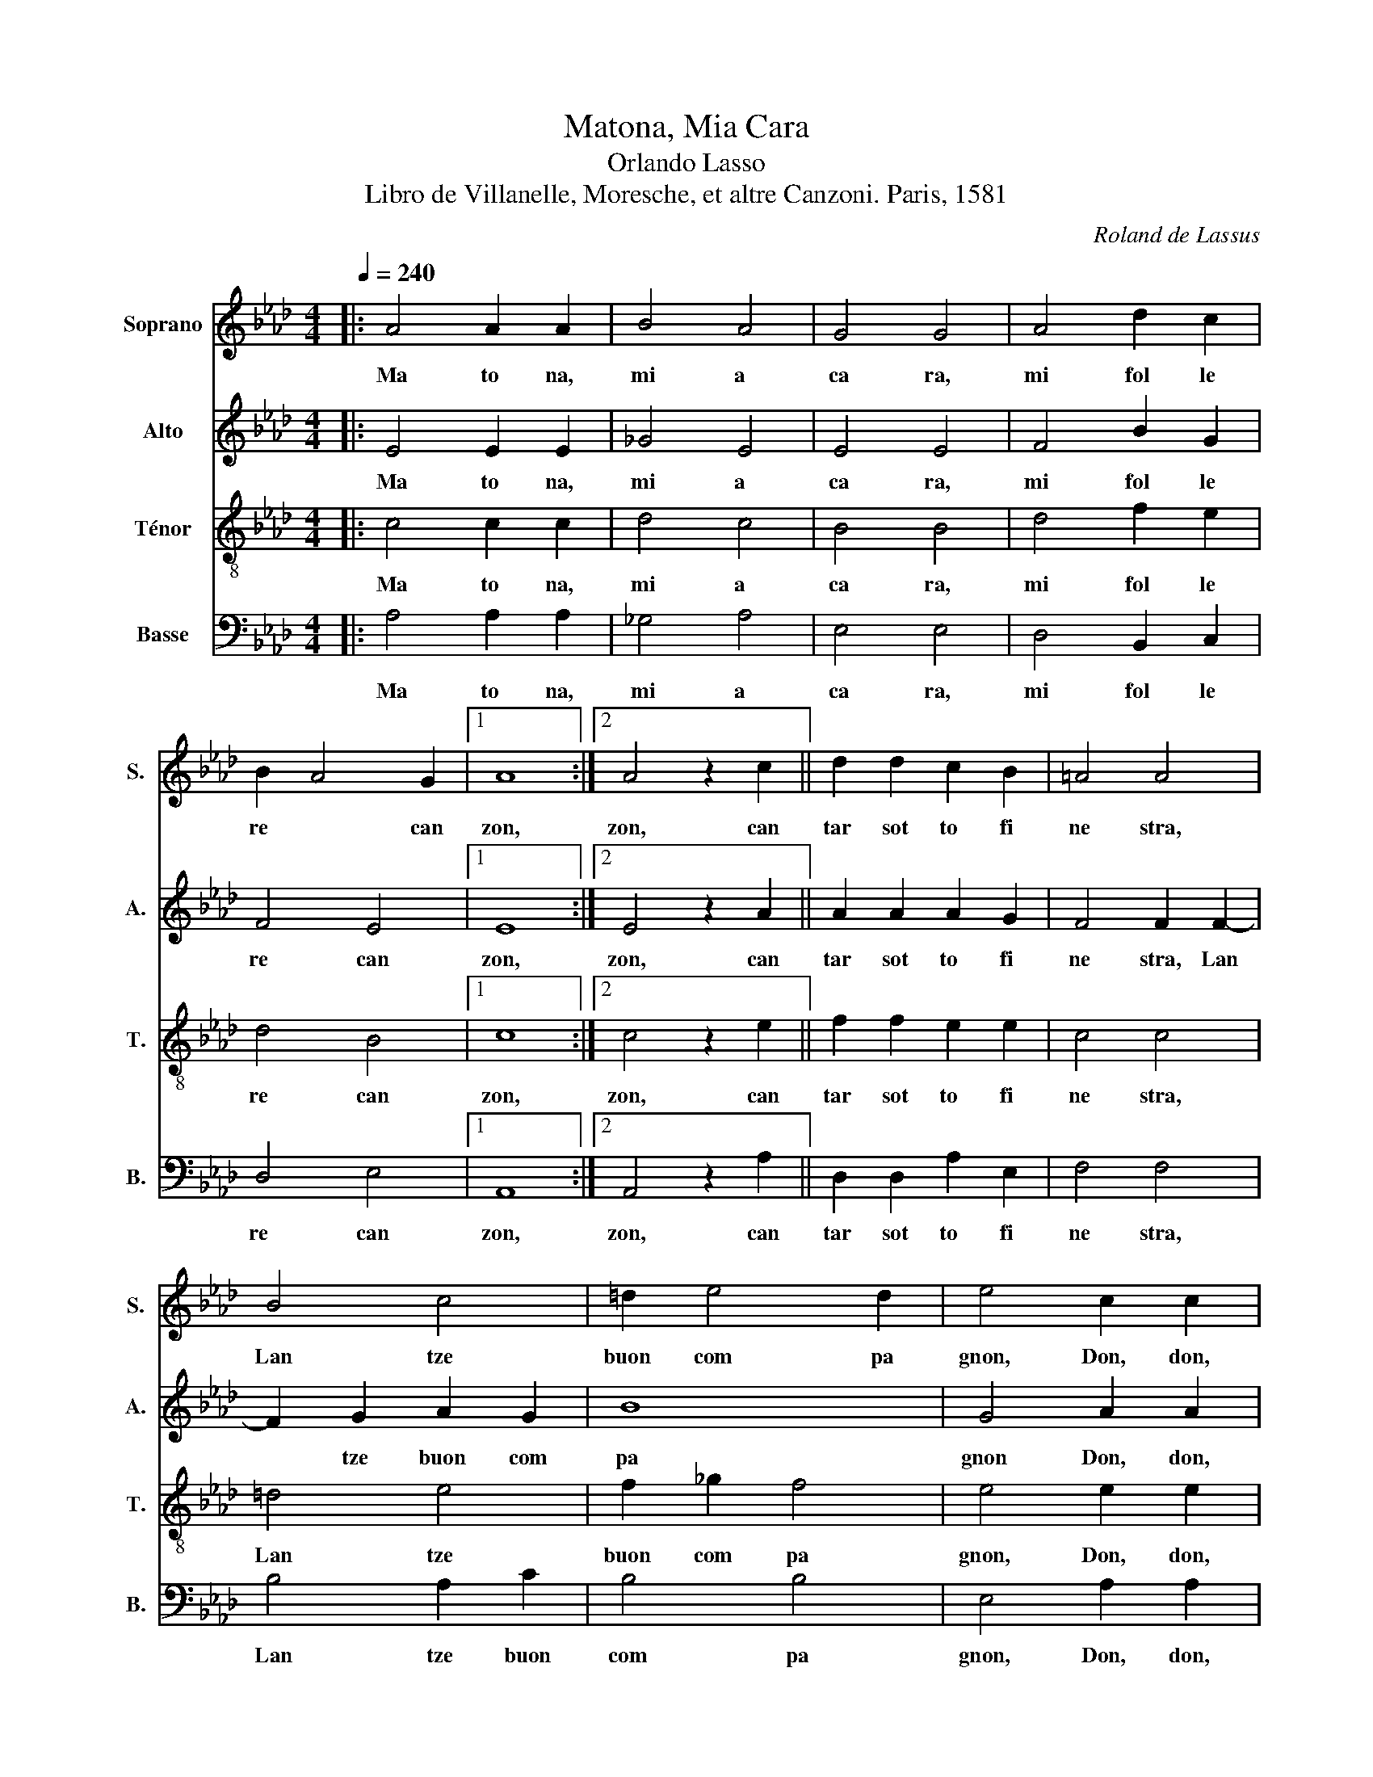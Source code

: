 X:1
T:Matona, Mia Cara
T:Orlando Lasso
T: Libro de Villanelle, Moresche, et altre Canzoni. Paris, 1581 
C:Roland de Lassus
%%score 1 2 3 4
L:1/8
Q:1/4=240
M:4/4
K:Ab
V:1 treble nm="Soprano" snm="S."
V:2 treble nm="Alto" snm="A."
V:3 treble-8 nm="Ténor" snm="T."
V:4 bass nm="Basse" snm="B."
V:1
|: A4 A2 A2 | B4 A4 | G4 G4 | A4 d2 c2 | B2 A4 G2 |1 A8 :|2 A4 z2 c2 || d2 d2 c2 B2 | =A4 A4 | %9
w: Ma to na,~|mi a~|ca ra,~|mi~ fol le|re~ * can|zon,~|zon,~ can|tar~ sot to~ fi|ne stra,~|
 B4 c4 | =d2 e4 d2 | e4 c2 c2 |: c4 BABA | F2 A4 G2 |1 A4 c2 c2 :|2 A4 z2 G2 |: G2 G2 A2 G2 | %17
w: Lan tze~|buon~ com pa|gnon,~ Don,~ don,~|don,~ di ri,~ di ri,~|don,~ don,~ don,~|don,~ Don,~ don,~|don,~ Ti~|pre go~ m'as col|
 F4 G4 | z2 A2 B2 B2 | A6 A2 |1 A4 z2 G2 :|2 A4 z2 A2 || B2 B2 c2 c2 | B6 B2 | c4 A2 G2 | B4 B4 | %26
w: ta re,~|che~ mi~ can|tar~ de~|bon,~ Ti~|bon,~ E~|mi~ ti~ fol ler~|be ne~|co me~ gre|co\_e~ ca|
 B4 c2 c2 |: c4 BABA | F2 A4 G2 |1 A4 c2 c2 :|2 A4 z2 A2 |: A2 B2 c2 d2 | c4 c2 c2 | d4 z2 c2 | %34
w: pon.~ Don,~ don,~|don,~ di ri,~ di ri,~|don,~ don,~ don,~|don,~ Don,~ don,~|don,~ Co|m'an dar~ a~ le~|caz ze,~ caz|zar,~ caz|
 d4 c4 | A4 B4 |1 c4 z2 A2 :|2 c4 z2 e2 || A2 B2 c2 A2 | B4 A4 | c4 c2 c2 | e4 =d4 | e4 c2 c2 |: %43
w: zar~ con~|le~ fal|con,~ Co|con,~ Mi~|ti~ por~ tar~ bec|caz ze~|gras se~ co|me ro|gnon,~ Don,~ don,~|
 c4 BABA | F2 A4 G2 |1 A4 c2 c2 :|2 A4 z2 G2 |: A2 A2 B2 B2 | c4 c4 | f4 e2 d2 | c2 B4 =A2 |1 %51
w: don,~ di ri,~ di ri,~|don,~ don,~ don,~|don,~ Don,~ don,~|don,~ Se~|mi~ non~ sa per~|di re~|tan te~ bel|le~ * ra|
 B4 z2 G2 :|2 B4 z2 =A2 || =A4 B2 c2- | c2 B2 B4 | =A4 z2 B2 | c4 A4 | A6 A2 | G4 c2 c2 |: %59
w: son,~ Se~|son,~ Pe|trar cha~ mi~|* non~ sa|per,~ ne~|fon te~|d'He li|con.~ Don,~ don,~|
 c4 BABA | F2 A4 G2 |1 A4 c2 c2 :|2 A4 z2 F2 |: F6 F2 | G2 A2 A4 | A8 | z2 B2 A2 A2 | F4 G4 |1 %68
w: don,~ di ri,~ di ri,~|don,~ don,~ don,~|don,~ Don,~ don,~|don,~ Se~|ti~ mi~|fol ler~ be|ne~|mi~ non~ es|ser~ pol|
 A4 z2 F2 :|2 A4 z2 F2 || _G2 F2 G2 F2 | B4 =A4 | z2 B2 d4 | z2 d2 f4 | e2 e4 =d2 | e4 c2 c2 |: %76
w: tron,~ Se~|tron,~ Mi~|fic car~ tut ta~|not te,~|ur tar,~|ur tar~|co me~ mon|ton.~ Don,~ don,~|
 c4 BABA | F2 A4 G2 |1 A4 c2 c2 :|2 A4 F4 || E4 F4 | E4 F4 | E8 |] %83
w: don,~ di ri,~ di ri,~|don,~ don,~ don,~|don,~ Don,~ don,~|don,~ don,~|don,~ don,~|don,~ don,~|don.~|
V:2
|: E4 E2 E2 | _G4 E4 | E4 E4 | F4 B2 G2 | F4 E4 |1 E8 :|2 E4 z2 A2 || A2 A2 A2 G2 | F4 F2 F2- | %9
w: Ma to na,~|mi a~|ca ra,~|mi~ fol le|re~ can|zon,~|zon,~ can|tar~ sot to~ fi|ne stra,~ Lan|
 F2 G2 A2 G2 | B8 | G4 A2 A2 |: A4 GFEE | D2 F2 E4 |1 E4 A2 A2 :|2 C4 z2 E2 |: E2 E2 F2 E2 | %17
w: * tze~ buon~ com|pa|gnon~ Don,~ don,~|don,~ di ri,~ di ri,~|don,~ don,~ don,~|don,~ Don,~ don,~|don,~ Ti~|pre go~ m'as col|
 =D4 E2 E2 | F4 _G4 | F4 E4 |1 F4 z2 E2 :|2 F4 z2 E2 || G2 G2 A2 A2 | F4 G4 | A4 E4 | F2 G2 F4 | %26
w: ta re,~ che~|mi~ can|tar~ de~|bon,~ Ti~|bon,~ E~|mi~ ti~ fol ler~|be ne~|co me~|gre co\_e~ ca|
 G4 A2 A2 |: A4 GFEE | D2 F2 E4 |1 E4 A2 A2 :|2 C4 z2 E2 |: F2 G2 A2 A2 | A4 A2 A2 | B4 z2 A2 | %34
w: pon.~ Don,~ don,~|don,~ di ri,~ di ri,~|don,~ don,~ don,~|don,~ Don,~ don,~|don,~ Co|m'an dar~ a~ le~|caz ze,~ caz|zar,~ caz|
 B4 A4- | A2 F4 G2 |1 A4 z2 E2 :|2 A4 z2 E2 || F2 D2 E2 F2 | _G4 F4 | A4 A2 G2 | c4 B4 | %42
w: zar~ con~|* le~ fal|con,~ Co|con,~ Mi~|ti~ por~ tar~ bec|caz ze~|gras se~ co|me ro|
 G4 A2 A2 |: A4 GFEE | D2 F2 E4 |1 E4 A2 A2 :|2 C4 z2 E2 |: E2 F2 _G2 F2 | A4 A4 | A4 A2 A2- | %50
w: gnon,~ Don,~ don,~|don,~ di ri,~ di ri,~|don,~ don,~ don,~|don,~ Don,~ don,~|don,~ Se~|mi~ non~ sa per~|di re~|tan te~ bel|
 A2 G2 F4 |1 =D4 z2 E2 :|2 =D4 z2 F2 || F4 G2 A2- | A2 F2 E4 | F4 G4- | G2 A2 F4 | E4 =D4 | %58
w: * le~ ra|son,~ Se~|son,~ Pe|trar cha~ mi~|* non~ sa|per,~ ne~|* fon te~|d'He li|
 E4 A2 A2 |: A4 GFEE | D2 F2 E4 |1 E4 A2 A2 :|2 C4 z2 D2 |: D6 C2 | E2 F2 E4 | F6 F2 | B,4 C4 | %67
w: con.~ Don,~ don,~|don,~ di ri,~ di ri,~|don,~ don,~ don,~|don,~ Don,~ don,~|don,~ Se~|ti~ mi~|fol ler~ be|ne~ mi~|non~ es|
 =D4 E4 |1 E4 z2 D2 :|2 E4 z2 D2 || D2 D2 D4 | D2 E2 F2 F2 | _G4 z2 F2 | B4 z2 A2 | c2 c2 B2 B2 | %75
w: ser~ pol|tron,~ Se~|tron,~ Mi~|fic car~ tut|ta~ not te,~ ur|tar,~ ur|tar,~ ur|tar,~ co me~ mon|
 G4 A2 A2 |: A4 GFEE | D2 F2 E4 |1 E4 A2 A2 :|2 C4 D4 || C4 D4 | C4 D4 | C8 |] %83
w: ton.~ Don,~ don,~|don,~ di ri,~ di ri,~|don,~ don,~ don,~|don,~ Don,~ don,~|don,~ don,~|don,~ don,~|don,~ don,~|don.~|
V:3
|: c4 c2 c2 | d4 c4 | B4 B4 | d4 f2 e2 | d4 B4 |1 c8 :|2 c4 z2 e2 || f2 f2 e2 e2 | c4 c4 | =d4 e4 | %10
w: Ma to na,~|mi a~|ca ra,~|mi~ fol le|re~ can|zon,~|zon,~ can|tar~ sot to~ fi|ne stra,~|Lan tze~|
 f2 _g2 f4 | e4 e2 e2 |: e4 ecBc | A2 d2 c2 B2 |1 c4 e2 e2 :|2 A4 z2 B2 |: B2 B2 d2 B2 | B4 B2 B2 | %18
w: buon~ com pa|gnon,~ Don,~ don,~|don,~ di ri,~ di ri,~|don,~ don,~ don,~ don,~|don,~ Don,~ don,~|don,~ Ti~|pre go~ m'as col|ta re,~ che~|
 d4 d4 | d4 c4 |1 d4 z2 B2 :|2 d4 z2 c2 || e2 e2 e2 e2 | =d4 e2 e2- | e2 e2 c4 | =d2 e4 d2 | %26
w: mi~ can|tar~ de~|bon,~ Ti~|bon,~ E~|mi~ ti~ fol ler~|be ne~ co|* me~ gre|co~ e~ ca|
 e4 e2 e2 |: e4 ecBc | A2 d2 c2 B2 |1 c4 e2 e2 :|2 A4 z2 c2 |: c2 e2 e2 f2 | e4 e4 | z2 _g2 e4 | %34
w: pon.~ Don,~ don,~|don,~ di ri,~ di ri,~|don,~ don,~ don,~ don,~|don,~ Don,~ don,~|don,~ Co|m'an dar~ a~ le~|caz ze,~|caz zar,~|
 z2 _g2 e2 e2 | f4 d4 |1 e4 z2 c2 :|2 e4 z2 c2 || d2 B2 A2 d2 | _G4 d4 | e4 e2 e2 | a4 f4 | %42
w: caz zar~ con~|le~ fal|con,~ Co|con,~ Mi~|ti~ por~ tar~ bec|caz ze~|gras se~ co|me ro|
 e4 e2 e2 |: e4 ecBc | A2 d2 c2 B2 |1 c4 e2 e2 :|2 A4 z2 B2 |: c2 c2 d2 d2 | e4 e4 | d4 e2 f2 | %50
w: gnon,~ Don,~ don,~|don,~ di ri,~ di ri,~|don,~ don,~ don,~ don,~|don,~ Don,~ don,~|don,~ Se~|mi~ non~ sa per~|di re~|tan te~ bel|
 e4 c4 |1 B4 z2 B2 :|2 B4 z2 c2 || c4 e2 e2- | e2 d2 B4 | c4 e4 | e4 d4 | c4 A4 | B4 e2 e2 |: %59
w: le~ ra|son,~ Se~|son,~ Pe|trar cha~ mi~|* non~ sa|per,~ ne~|fon te~|d'He li|con.~ Don,~ don,~|
 e4 ecBc | A2 d2 c2 B2 |1 c4 e2 e2 :|2 A4 z2 A2 |: A4 A2 A2 | B2 d4 c2 | d6 c2 | e6 f2- | %67
w: don,~ di ri,~ di ri,~|don,~ don,~ don,~ don,~|don,~ Don,~ don,~|don,~ Se~|ti~ mi~ fol|ler~ be *|ne~ mi~|non~ es|
 f2 B4 B2 |1 c4 z2 A2 :|2 c4 z2 A2 || B2 A2 B2 A2 | B4 c2 c2 | e4 z2 d2 | _g4 z2 d2 | a2 a2 g2 f2 | %75
w: * ser~ pol|tron,~ Se~|tron,~ Mi~|fic car~ tut ta~|not te,~ ur|tar,~ ur|tar,~ ur|tar,~ co me~ mon|
 e4 e2 e2 |: e4 ecBc | A2 d2 c2 B2 |1 c4 e2 e2 :|2 A8 || A8 | A8 | A8 |] %83
w: ton.~ Don,~ don,~|don,~ di ri,~ di ri,~|don,~ don,~ don,~ don,~|don,~ Don,~ don,~|don,~|don,~|don,~|don,~|
V:4
|: A,4 A,2 A,2 | _G,4 A,4 | E,4 E,4 | D,4 B,,2 C,2 | D,4 E,4 |1 A,,8 :|2 A,,4 z2 A,2 || %7
w: Ma to na,~|mi a~|ca ra,~|mi~ fol le|re~ can|zon,~|zon,~ can|
 D,2 D,2 A,2 E,2 | F,4 F,4 | B,4 A,2 C2 | B,4 B,4 | E,4 A,2 A,2 |: A,4 E,F,G,A, | D,4 E,4 |1 %14
w: tar~ sot to~ fi|ne stra,~|Lan tze~ buon~|com pa|gnon,~ Don,~ don,~|don,~ di ri,~ di ri,~|don,~ don,~|
 A,,4 A,2 A,2 :|2 A,,4 z2 E,2 |: E,2 E,2 D,2 E,2 | B,,4 E,4 | z2 D,2 _G,2 G,2 | D,4 A,4 |1 %20
w: don,~ Don,~ don,~|don,~ Ti~|pre go~ m'as col|ta re,~|che~ mi~ can|tar~ de~|
 D,4 z2 E,2 :|2 D,4 z2 A,2 || E,2 E,2 A,2 A,2 | B,4 E,4 | A,4 A,2 C2 | B,4 B,4 | E,4 A,2 A,2 |: %27
w: bon,~ Ti~|bon,~ E~|mi~ ti~ fol ler~|be ne~|co me~ gre|co\_e~ ca|pon.~ Don,~ don,~|
 A,4 E,F,G,A, | D,4 E,4 |1 A,,4 A,2 A,2 :|2 A,,4 z2 A,2 |: F,2 E,2 A,2 D,2 | A,4 A,4 | %33
w: don,~ di ri,~ di ri,~|don,~ don,~|don,~ Don,~ don,~|don,~ Co|m'an dar~ a~ le~|caz ze,~|
 z2 _G,2 A,4 | z2 _G,2 A,2 A,2 | D4 B,4 |1 A,4 z2 A,2 :|2 A,8 || z8 | z8 | A,4 A,2 C2 | A,4 B,4 | %42
w: caz zar,~|caz zar~ con~|le~ fal|con,~ Co|con,~|||gras se~ co|me ro|
 E,4 A,2 A,2 |: A,4 E,F,G,A, | D,4 E,4 |1 A,,4 A,2 A,2 :|2 A,,4 z2 E,2 |: A,2 A,2 _G,2 B,2 | %48
w: gnon,~ Don,~ don,~|don,~ di ri,~ di ri,~|don,~ don,~|don,~ Don,~ don,~|don,~ Se~|mi~ non~ sa per~|
 A,4 A,4 | D,4 C,2 D,2 | E,4 F,4 |1 B,,4 z2 E,2 :|2 B,,4 z2 F,2 || F,4 E,2 A,2- | A,2 B,2 _G,4 | %55
w: di re~|tan te~ bel|le~ ra|son,~ Se~|son,~ Pe|trar cha~ mi~|* non~ sa|
 F,4 E,4 | C,4 D,4 | A,4 F,4 | E,4 A,2 A,2 |: A,4 E,F,G,A, | D,4 E,4 |1 A,,4 A,2 A,2 :|2 %62
w: per,~ ne~|fon te~|d'He li|con.~ Don,~ don,~|don,~ di ri,~ di ri,~|don,~ don,~|don,~ Don,~ don,~|
 A,,4 z2 D,2 |: D,4 F,4 | E,2 D,2 A,4 | D,4 F,4 | G,4 A,4 | B,4 E,4 |1 A,4 z2 D,2 :|2 A,4 z2 D,2 || %70
w: don,~ Se~|ti~ mi~|fol ler~ be|ne~ mi~|non~ es|ser~ pol|tron,~ Se~|tron,~ Mi~|
 _G,2 D,2 G,2 D,2 | _G,4 F,4 | z2 E,2 B,4 | z2 _G,2 D4 | A,4 B,2 B,2 | E,4 A,2 A,2 |: %76
w: fic car~ tut ta~|not te,~|ur tar,~|ur tar~|co me~ mon|ton.~ Don,~ don,~|
 A,4 E,F,G,A, | D,4 E,4 |1 %78
w: don,~ di ri,~ di ri,~|don,~ don,~|
"_Ma chère dame, moi vouloir chanter chanson \nChanter sous fenêtre \"Lancier bon compagnon\". \nJe te prie m'écouter, car moi chanter très bon, \nEt moi aimer toi, comme Grec aime chapon. \nQuand aller à la chasse chasser avec les faucons, \nMoi t'apporter bécasses grasses comme rognons. \nSi moi pas savoir dire beaucoup belles raisons, \nMoi pas connaitre Pétrarque ni fontaine d'Hélicon, \nMais si toi m'aimer, moi pas être poltron, \nMoi baiser toute la nuit et jouer saute mouton." A,,4 A,2 A,2 :|2 %79
w: don,~ Don,~ don,~|
 A,,4 D,2 D,2 || A,,4 D,E,F,G, | A,2 A,,2 D,4 | A,,8 |] %83
w: don,~ don,~ don,~|don,~ di ri,~ di ri,~|don,~ don,~ don,~|don.~|

